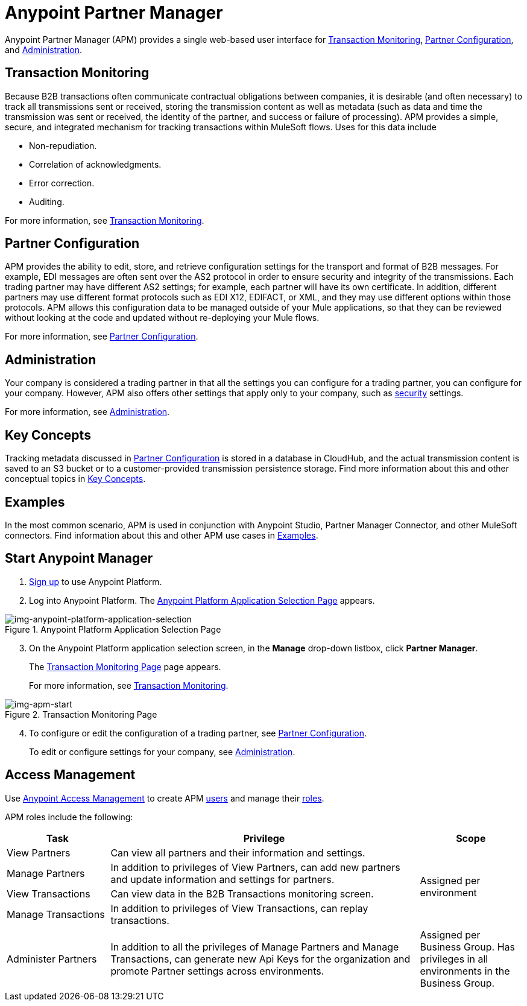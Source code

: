 = Anypoint Partner Manager
:keywords: b2b, introduction, portal, partner, manager

Anypoint Partner Manager (APM) provides a single web-based user interface for <<Transaction Monitoring>>, <<Partner Configuration>>, and <<Administration>>.

== Transaction Monitoring

Because B2B transactions often communicate contractual obligations between companies, it is desirable (and often necessary) to track all transmissions sent or received, storing the  transmission content as well as metadata (such as data and time the transmission was sent or received, the identity of the partner, and success or failure of processing). APM provides a simple, secure, and integrated mechanism for tracking transactions within MuleSoft flows. Uses for this data include  

* Non-repudiation.
* Correlation of acknowledgments.
* Error correction.
* Auditing.

For more information, see link:/anypoint-b2b/transaction-monitoring[Transaction Monitoring].

== Partner Configuration

APM provides the ability to edit, store, and retrieve configuration settings for the transport and format of B2B messages. For example, EDI messages are often sent over the AS2 protocol in order to ensure security and integrity of the transmissions. Each trading partner may have different AS2 settings; for example, each partner will have its own certificate. In addition, different partners may use different format protocols such as EDI X12, EDIFACT, or XML, and they may use different options within those protocols. APM allows this configuration data to be managed outside of your Mule applications, so that they can be reviewed without looking at the code and updated without re-deploying your Mule flows.

For more information, see link:/anypoint-b2b/partner-configuration[Partner Configuration].

== Administration

Your company is considered a trading partner in that all the settings you can configure for a trading partner, you can configure for your company. However, APM also offers other settings that apply only to your company, such as link:/anypoint-b2b/security[security] settings.

For more information, see link:/anypoint-b2b/administration[Administration].

== Key Concepts

Tracking metadata discussed in <<Partner Configuration>> is stored in a database in CloudHub, and the actual transmission content is saved to an S3 bucket or to a customer-provided transmission persistence storage. Find more information about this and other conceptual topics in
link:/anypoint-b2b/key-concepts[Key Concepts].


== Examples

In the most common scenario, APM is used in conjunction with Anypoint Studio, Partner Manager Connector, and other MuleSoft connectors. Find information about this and other APM use cases in link:/anypoint-b2b/examples[Examples].

== Start Anypoint Manager

. link:https://anypoint.mulesoft.com/apiplatform[Sign up] to use Anypoint Platform.
. Log into Anypoint Platform.
The xref:img-anypoint-platform-application-selection[] appears.

[[img-anypoint-platform-application-selection]]
image::anypoint-platform-application-selection.png[img-anypoint-platform-application-selection,title="Anypoint Platform Application Selection Page"]

[start=3]

. On the Anypoint Platform application selection screen, in the *Manage* drop-down listbox, click *Partner Manager*.
+
The xref:img-apm-start[] page appears.
+
For more information, see  link:/anypoint-b2b/transaction-monitoring[Transaction Monitoring].

[[img-apm-start]]
image::apm-start.png[img-apm-start,title="Transaction Monitoring Page"]

[start=4]

. To configure or edit the configuration of a trading partner, see link:/anypoint-b2b/partner-configuration[Partner Configuration].
+
To edit or configure settings for your company, see link:/anypoint-b2b/administration[Administration].




== Access Management

Use link:/access-management/[Anypoint Access Management] to create APM  link:/access-management/users[users] and manage their link:/access-management/roles[roles].

APM roles include the following:

[%header,cols="1,3,1"]
|===
|Task |Privilege |Scope

|View Partners
|Can view all partners and their information and settings.
.4+.^|Assigned per environment

|Manage Partners
|In addition to privileges of View Partners, can add new partners and update information and settings for partners.

|View Transactions
|Can view data in the B2B Transactions monitoring screen.


|Manage Transactions
|In addition to privileges of View Transactions, can replay transactions.

|Administer Partners
|In addition to all the  privileges of Manage Partners and Manage Transactions, can generate new Api Keys for the organization and promote Partner settings across environments.
|Assigned per Business Group. Has privileges in all environments in the Business Group.

|===
